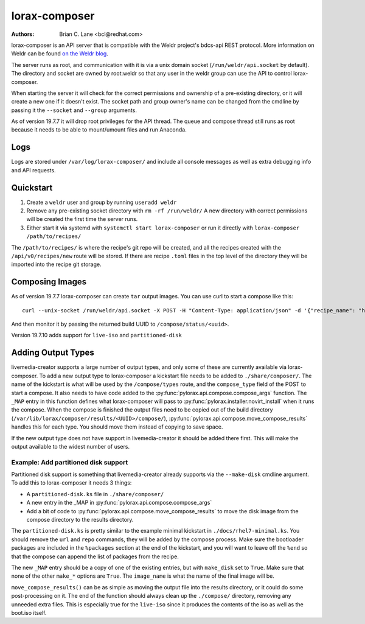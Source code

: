lorax-composer
==============

:Authors:
    Brian C. Lane <bcl@redhat.com>

lorax-composer is an API server that is compatible with the Weldr project's
bdcs-api REST protocol. More information on Weldr can be found `on the Weldr
blog <http://www.weldr.io>`_.

The server runs as root, and communication with it is via a unix domain socket
(``/run/weldr/api.socket`` by default). The directory and socket are owned by
root:weldr so that any user in the weldr group can use the API to control
lorax-composer.

When starting the server it will check for the correct permissions and
ownership of a pre-existing directory, or it will create a new one if it
doesn't exist.  The socket path and group owner's name can be changed from the
cmdline by passing it the ``--socket`` and ``--group`` arguments.

As of version 19.7.7 it will drop root privileges for the API thread. The queue
and compose thread still runs as root because it needs to be able to
mount/umount files and run Anaconda.

Logs
----

Logs are stored under ``/var/log/lorax-composer/`` and include all console
messages as well as extra debugging info and API requests.

Quickstart
----------

1. Create a ``weldr`` user and group by running ``useradd weldr``
2. Remove any pre-existing socket directory with ``rm -rf /run/weldr/``
   A new directory with correct permissions will be created the first time the server runs.
3. Either start it via systemd with ``systemctl start lorax-composer`` or
   run it directly with ``lorax-composer /path/to/recipes/``

The ``/path/to/recipes/`` is where the recipe's git repo will be created, and
all the recipes created with the ``/api/v0/recipes/new`` route will be stored.
If there are recipe ``.toml`` files in the top level of the directory they will
be imported into the recipe git storage.

Composing Images
----------------

As of version 19.7.7 lorax-composer can create ``tar`` output images. You can use curl to start
a compose like this::

    curl --unix-socket /run/weldr/api.socket -X POST -H "Content-Type: application/json" -d '{"recipe_name": "http-server", "compose_type": "tar", "branch": "master"}' http:///api/v0/compose

And then monitor it by passing the returned build UUID to ``/compose/status/<uuid>``.

Version 19.7.10 adds support for ``live-iso`` and ``partitioned-disk``

Adding Output Types
-------------------

livemedia-creator supports a large number of output types, and only some of
these are currently available via lorax-composer. To add a new output type to
lorax-composer a kickstart file needs to be added to ``./share/composer/``. The
name of the kickstart is what will be used by the ``/compose/types`` route, and the
``compose_type`` field of the POST to start a compose. It also needs to have
code added to the :py:func:`pylorax.api.compose.compose_args` function. The
``_MAP`` entry in this function defines what lorax-composer will pass to
:py:func:`pylorax.installer.novirt_install` when it runs the compose.  When the
compose is finished the output files need to be copied out of the build
directory (``/var/lib/lorax/composer/results/<UUID>/compose/``),
:py:func:`pylorax.api.compose.move_compose_results` handles this for each type.
You should move them instead of copying to save space.

If the new output type does not have support in livemedia-creator it should be
added there first. This will make the output available to the widest number of
users.

Example: Add partitioned disk support
~~~~~~~~~~~~~~~~~~~~~~~~~~~~~~~~~~~~~

Partitioned disk support is something that livemedia-creator already supports
via the ``--make-disk`` cmdline argument. To add this to lorax-composer it
needs 3 things:

* A ``partitioned-disk.ks`` file in ``./share/composer/``
* A new entry in the _MAP in :py:func:`pylorax.api.compose.compose_args`
* Add a bit of code to :py:func:`pylorax.api.compose.move_compose_results` to move the disk image from
  the compose directory to the results directory.

The ``partitioned-disk.ks`` is pretty similar to the example minimal kickstart
in ``./docs/rhel7-minimal.ks``. You should remove the ``url`` and ``repo``
commands, they will be added by the compose process. Make sure the bootloader
packages are included in the ``%packages`` section at the end of the kickstart,
and you will want to leave off the ``%end`` so that the compose can append the
list of packages from the recipe.

The new ``_MAP`` entry should be a copy of one of the existing entries, but with ``make_disk`` set
to ``True``. Make sure that none of the other ``make_*`` options are ``True``. The ``image_name`` is
what the name of the final image will be.

``move_compose_results()`` can be as simple as moving the output file into
the results directory, or it could do some post-processing on it. The end of
the function should always clean up the ``./compose/`` directory, removing any
unneeded extra files. This is especially true for the ``live-iso`` since it produces
the contents of the iso as well as the boot.iso itself.
